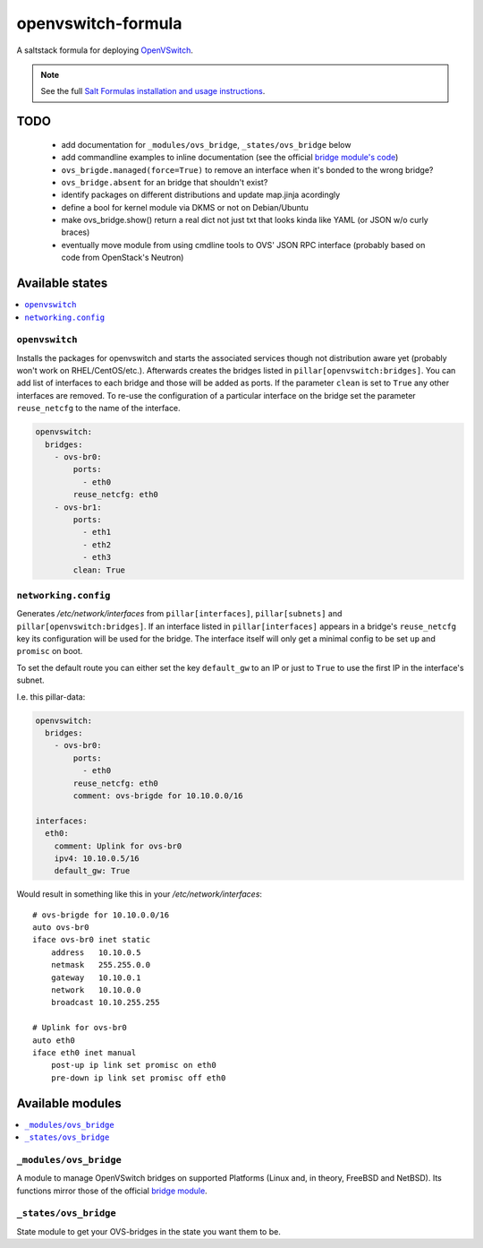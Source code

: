 ===================
openvswitch-formula
===================

A saltstack formula for deploying OpenVSwitch_.

.. _OpenVSwitch: http://openvswitch.org/

.. note::

    See the full `Salt Formulas installation and usage instructions
    <http://docs.saltstack.com/topics/conventions/formulas.html>`_.

TODO
====
   
 - add documentation for ``_modules/ovs_bridge``, ``_states/ovs_bridge``
   below
 - add commandline examples to inline documentation (see the official
   `bridge module's code`_)
 - ``ovs_brigde.managed(force=True)`` to remove an interface when it's
   bonded to the wrong bridge?
 - ``ovs_bridge.absent`` for an bridge that shouldn't exist?
 - identify packages on different distributions and update map.jinja 
   acordingly
 - define a bool for kernel module via DKMS or not on Debian/Ubuntu
 - make ovs_bridge.show() return a real dict not just txt that looks
   kinda like YAML (or JSON w/o curly braces)
 - eventually move module from using cmdline tools to OVS' JSON RPC 
   interface (probably based on code from OpenStack's Neutron)

.. _bridge module's code: 
   https://github.com/saltstack/salt/blob/develop/salt/modules/bridge.py


Available states
================

.. contents::
    :local:

``openvswitch``
---------------

Installs the packages for openvswitch and starts the associated services 
though not distribution aware yet (probably won't work on RHEL/CentOS/etc.).
Afterwards creates the bridges listed in ``pillar[openvswitch:bridges]``.
You can add list of interfaces to each bridge and those will be added as ports.
If the parameter ``clean`` is set to ``True`` any other interfaces are removed.
To re-use the configuration of a particular interface on the bridge set the
parameter ``reuse_netcfg`` to the name of the interface.

.. code-block:: yaml

    openvswitch:
      bridges:
        - ovs-br0:
            ports:
              - eth0
            reuse_netcfg: eth0
        - ovs-br1:
            ports:
              - eth1
              - eth2
              - eth3
            clean: True

``networking.config``
---------------------

Generates `/etc/network/interfaces` from ``pillar[interfaces]``, 
``pillar[subnets]`` and ``pillar[openvswitch:bridges]``. If an 
interface listed in ``pillar[interfaces]`` appears in a bridge's 
``reuse_netcfg`` key its configuration will be used for the bridge.
The interface itself will only get a minimal config to be set 
``up`` and ``promisc`` on boot.

To set the default route you can either set the key ``default_gw``
to an IP or just to ``True`` to use the first IP in the interface's
subnet.

I.e. this pillar-data:

.. code-block:: yaml

    openvswitch:
      bridges:
        - ovs-br0:
            ports:
              - eth0
            reuse_netcfg: eth0
            comment: ovs-brigde for 10.10.0.0/16

    interfaces:
      eth0:
        comment: Uplink for ovs-br0
        ipv4: 10.10.0.5/16
        default_gw: True

Would result in something like this in your `/etc/network/interfaces`::

    # ovs-brigde for 10.10.0.0/16
    auto ovs-br0
    iface ovs-br0 inet static
        address   10.10.0.5
        netmask   255.255.0.0
        gateway   10.10.0.1
        network   10.10.0.0
        broadcast 10.10.255.255

    # Uplink for ovs-br0
    auto eth0
    iface eth0 inet manual
        post-up ip link set promisc on eth0
        pre-down ip link set promisc off eth0

Available modules
=================

.. contents::
    :local:

``_modules/ovs_bridge``
-----------------------
A module to manage OpenVSwitch bridges on supported Platforms (Linux and,
in theory, FreeBSD and NetBSD). Its functions mirror those of the official
`bridge module`_.

.. _bridge module: 
  http://docs.saltstack.com/en/latest/ref/modules/all/salt.modules.bridge.html

``_states/ovs_bridge``
----------------------
State module to get your OVS-bridges in the state you want them to be.
